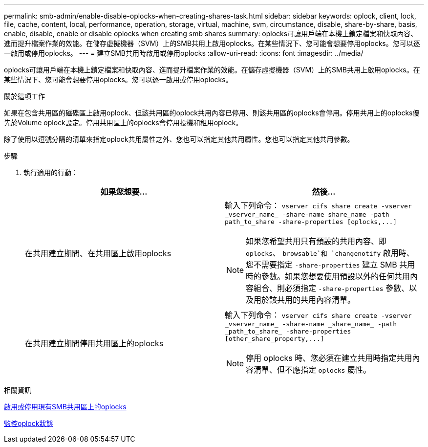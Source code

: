 ---
permalink: smb-admin/enable-disable-oplocks-when-creating-shares-task.html 
sidebar: sidebar 
keywords: oplock, client, lock, file, cache, content, local, performance, operation, storage, virtual, machine, svm, circumstance, disable, share-by-share, basis, enable, disable, enable or disable oplocks when creating smb shares 
summary: oplocks可讓用戶端在本機上鎖定檔案和快取內容、進而提升檔案作業的效能。在儲存虛擬機器（SVM）上的SMB共用上啟用oplocks。在某些情況下、您可能會想要停用oplocks。您可以逐一啟用或停用oplocks。 
---
= 建立SMB共用時啟用或停用oplocks
:allow-uri-read: 
:icons: font
:imagesdir: ../media/


[role="lead"]
oplocks可讓用戶端在本機上鎖定檔案和快取內容、進而提升檔案作業的效能。在儲存虛擬機器（SVM）上的SMB共用上啟用oplocks。在某些情況下、您可能會想要停用oplocks。您可以逐一啟用或停用oplocks。

.關於這項工作
如果在包含共用區的磁碟區上啟用oplock、但該共用區的oplock共用內容已停用、則該共用區的oplocks會停用。停用共用上的oplocks優先於Volume oplock設定。停用共用區上的oplocks會停用投機和租用oplock。

除了使用以逗號分隔的清單來指定oplock共用屬性之外、您也可以指定其他共用屬性。您也可以指定其他共用參數。

.步驟
. 執行適用的行動：
+
|===
| 如果您想要... | 然後... 


 a| 
在共用建立期間、在共用區上啟用oplocks
 a| 
輸入下列命令： `+vserver cifs share create -vserver _vserver_name_ -share-name share_name -path path_to_share -share-properties [oplocks,...]+`

[NOTE]
====
如果您希望共用只有預設的共用內容、即 `oplocks`、 `browsable`和 `changenotify` 啟用時、您不需要指定 `-share-properties` 建立 SMB 共用時的參數。如果您想要使用預設以外的任何共用內容組合、則必須指定 `-share-properties` 參數、以及用於該共用的共用內容清單。

====


 a| 
在共用建立期間停用共用區上的oplocks
 a| 
輸入下列命令： `+vserver cifs share create -vserver _vserver_name_ -share-name _share_name_ -path _path_to_share_ -share-properties [other_share_property,...]+`

[NOTE]
====
停用 oplocks 時、您必須在建立共用時指定共用內容清單、但不應指定 `oplocks` 屬性。

====
|===


.相關資訊
xref:enable-disable-oplocks-existing-shares-task.adoc[啟用或停用現有SMB共用區上的oplocks]

xref:monitor-oplock-status-task.adoc[監控oplock狀態]
